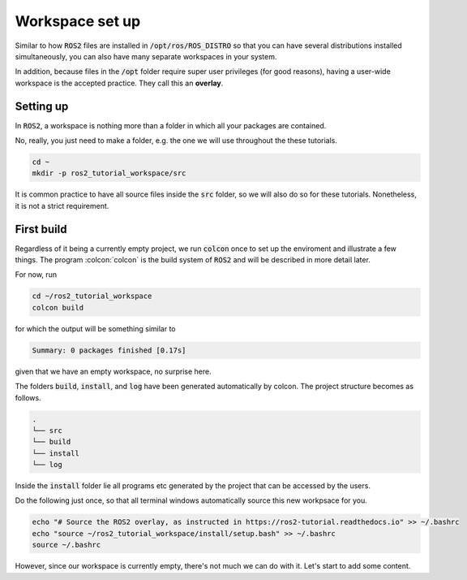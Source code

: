 Workspace set up
================

Similar to how :code:`ROS2` files are installed in :code:`/opt/ros/ROS_DISTRO` so that you can have several distributions installed simultaneously, you can also have many separate workspaces in your system.

In addition, because files in the :code:`/opt` folder require super user privileges (for good reasons), having a user-wide workspace is the accepted practice. They call this an **overlay**.

Setting up
----------

In :code:`ROS2`, a workspace is nothing more than a folder in which all your packages are contained.

No, really, you just need to make a folder, e.g. the one we will use throughout the these tutorials.

.. code:: bash

   cd ~
   mkdir -p ros2_tutorial_workspace/src
   
It is common practice to have all source files inside the :code:`src` folder, so we will also do so for these tutorials. Nonetheless, it is not a strict requirement.
   
First build
-----------

Regardless of it being a currently empty project, we run :code:`colcon` once to set up the enviroment and illustrate a few things.
The program :colcon:`colcon` is the build system of :code:`ROS2` and will be described in more detail later.

For now, run

.. code:: bash

   cd ~/ros2_tutorial_workspace
   colcon build
   
for which the output will be something similar to

.. code:: bash

   Summary: 0 packages finished [0.17s]
   
given that we have an empty workspace, no surprise here.

The folders :code:`build`, :code:`install`, and :code:`log` have been generated automatically by colcon. The project structure becomes as follows.

.. code:: bash

    .
    └── src
    └── build
    └── install
    └── log
    
Inside the :code:`install` folder lie all programs etc generated by the project that can be accessed by the users.     

Do the following just once, so that all terminal windows automatically source this new workpsace for you.

.. code:: bash

   echo "# Source the ROS2 overlay, as instructed in https://ros2-tutorial.readthedocs.io" >> ~/.bashrc
   echo "source ~/ros2_tutorial_workspace/install/setup.bash" >> ~/.bashrc
   source ~/.bashrc
   
However, since our workspace is currently empty, there's not much we can do with it. Let's start to add some content.
   
